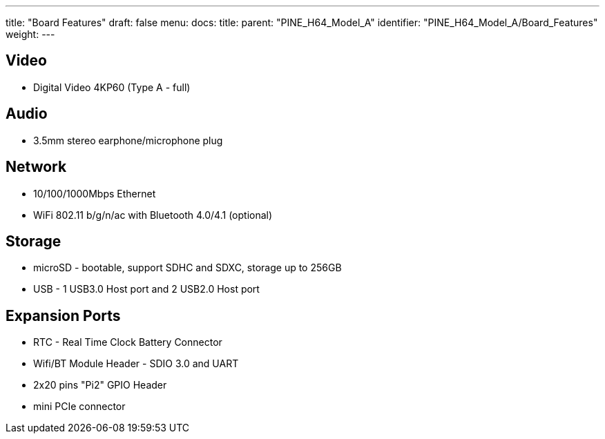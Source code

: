 ---
title: "Board Features"
draft: false
menu:
  docs:
    title:
    parent: "PINE_H64_Model_A"
    identifier: "PINE_H64_Model_A/Board_Features"
    weight: 
---


== Video

* Digital Video 4KP60 (Type A - full)

== Audio

* 3.5mm stereo earphone/microphone plug

== Network

* 10/100/1000Mbps Ethernet
* WiFi 802.11 b/g/n/ac with Bluetooth 4.0/4.1 (optional)

== Storage

* microSD - bootable, support SDHC and SDXC, storage up to 256GB
* USB -	1 USB3.0 Host port and 2 USB2.0 Host port

== Expansion Ports

* RTC - Real Time Clock Battery Connector
* Wifi/BT Module Header - SDIO 3.0 and UART
* 2x20 pins "Pi2" GPIO Header
* mini PCIe connector

